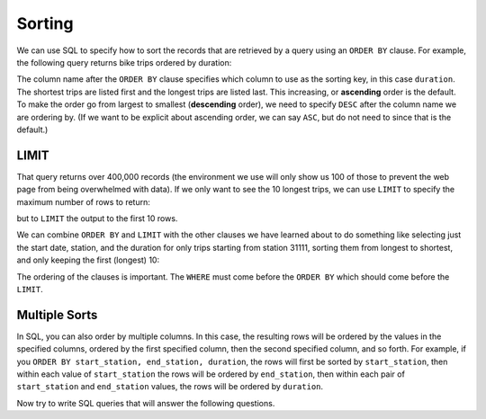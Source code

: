 .. Copyright (C)  Google, Runestone Interactive LLC
   This work is licensed under the Creative Commons Attribution-ShareAlike 4.0
   International License. To view a copy of this license, visit
   http://creativecommons.org/licenses/by-sa/4.0/.


Sorting
=======

.. index::
    pair: SQL; ORDER BY

We can use SQL to specify how to sort the records that are retrieved by a query using
an ``ORDER BY`` clause. For example, the following query returns bike trips ordered by
duration:

.. activecode:: sqlintro_sorting1
    :language: sql
    :dburl: /_static/bikeshare.db

    SELECT
        *
    FROM
        trip_data
    ORDER BY
        duration

The column name after the ``ORDER BY`` clause specifies which column to use as
the sorting key, in this case ``duration``. The shortest trips are listed first and the longest
trips are listed last. This increasing, or **ascending** order is the default.
To make the order go from largest to smallest (**descending** order), we need to
specify ``DESC`` after the column name we are ordering by. (If we want to be explicit
about ascending order, we can say ``ASC``, but do not need to since that is the default.)

.. activecode:: sqlintro_sorting2
    :language: sql
    :dburl: /_static/bikeshare.db

    SELECT
        *
    FROM
        trip_data
    ORDER BY
        duration DESC


LIMIT
---------------

That query returns over 400,000 records (the environment we use will only show us 100
of those to prevent the web page from being overwhelmed with data). If we only want to
see the 10 longest trips, we can use ``LIMIT`` to specify the maximum number of rows to
return:

but to ``LIMIT`` the
output to the first 10 rows.

.. activecode:: sqlintro_sorting3
    :language: sql
    :dburl: /_static/bikeshare.db

    SELECT
        *
    FROM
        trip_data
    ORDER BY
        duration DESC
    LIMIT 10

We can combine ``ORDER BY`` and ``LIMIT`` with the other clauses we have learned about
to do something like selecting just the start date, station, and the duration for only
trips starting from station 31111, sorting them from longest to shortest, and only
keeping the first (longest) 10:

.. activecode:: sqlintro_sorting4
    :language: sql
    :dburl: /_static/bikeshare.db

    SELECT
        start_date,
        start_station,
        duration
    FROM
        trip_data
    WHERE
        start_station = 31111
    ORDER BY
        duration DESC
    LIMIT 10

The ordering of the clauses is important. The ``WHERE`` must come before the ``ORDER BY``
which should come before the ``LIMIT``.

Multiple Sorts
---------------------------------

In SQL, you can also order by multiple columns. In this case, the resulting rows
will be ordered by the values in the specified columns, ordered by the first
specified column, then the second specified column, and so forth. For example,
if you ``ORDER BY start_station, end_station, duration``, the rows will first
be sorted by ``start_station``, then within each value of ``start_station`` the
rows will be ordered by ``end_station``, then within each pair of
``start_station`` and ``end_station`` values, the rows will be ordered by
``duration``.

.. activecode:: sqlintro_sorting5
    :language: sql
    :dburl: /_static/bikeshare.db

    SELECT
        start_station,
        end_station,
        duration
    FROM
        trip_data
    WHERE
        -- 1-2 minute trips 
        duration >= 60
        AND
        duration <= 120
    ORDER BY
        start_station ASC,  -- sort by starting location first
        end_station ASC,    -- then by ending
        duration DESC       -- then by duration

Now try to write SQL queries that will answer the following questions.

.. activecode:: sqlintro_sorting6
    :language: sql
    :autograde: unittest
    :dburl: /_static/bikeshare.db

    On what bike number was the most recent (by start date) trip?

    Select just the column that has the bike number, and sort the results so that
    the most recently started trip is first. It is easiest to begin by selecting all
    data (``*``) while you get the query logic correct so you can see if the data is
    sorted correctly. Once you get it working, select just the column with the bike number.
    and limit the results to one record.
    ~~~~

    ====
    assert 0,0 == W00042


.. activecode:: sqlintro_sorting7
    :language: sql
    :autograde: unittest
    :dburl: /_static/bikeshare.db

    Write a query using ``ORDER BY`` to find the starting station and duration of
    the longest ride that started and ended at the same station.

    Again, start simple and build your way to the correct query. Start by selecting
    all columns so you can see what data you are getting as you work on the ``WHERE`` and
    ``ORDER BY``.

    Hint: both sides of the WHERE's condition can be column names. If I wanted to find
    a record where the start and end date were the same I could do:
    ``WHERE start_date == end_date``
    ~~~~

    ====
    assert 0,0 == 31617
    assert 0,1 == 85666
